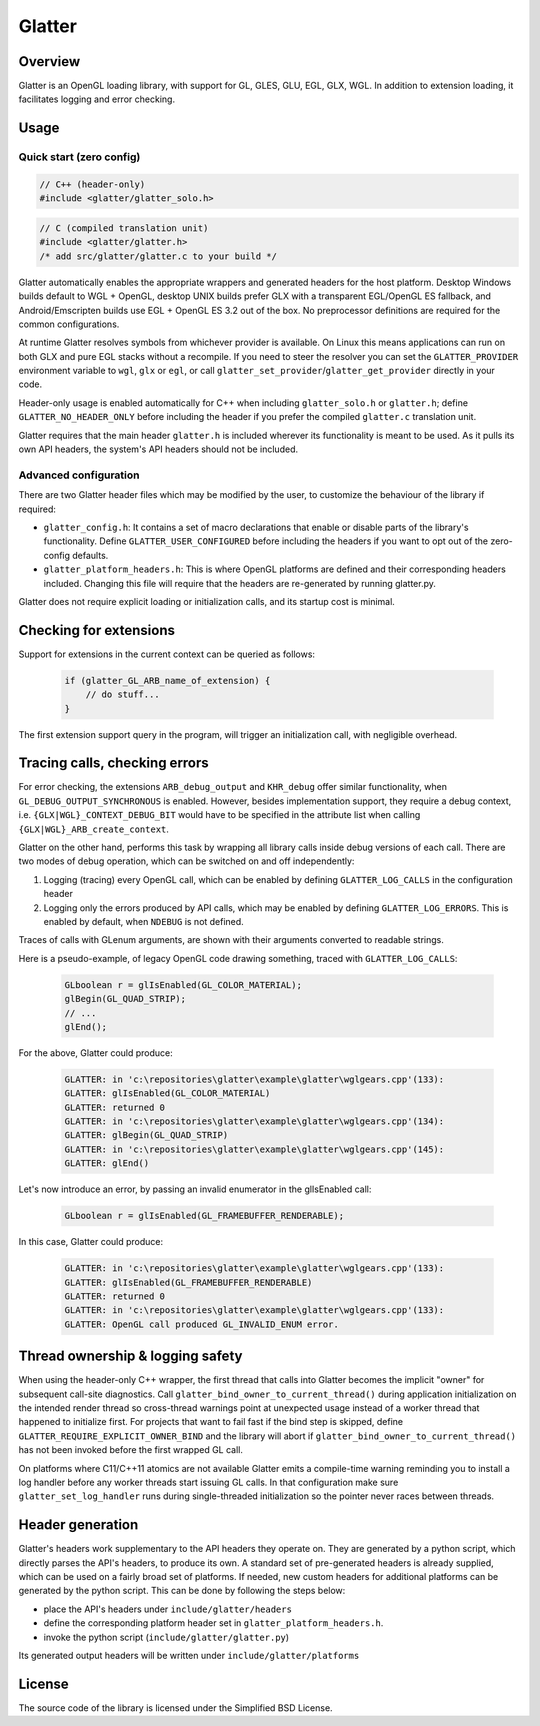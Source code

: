 Glatter
=======

Overview
--------

Glatter is an OpenGL loading library, with support for GL, GLES, GLU, EGL, GLX, WGL.
In addition to extension loading, it facilitates logging and error checking.


Usage
-----

Quick start (zero config)
~~~~~~~~~~~~~~~~~~~~~~~~~

.. code-block:: cpp

    // C++ (header-only)
    #include <glatter/glatter_solo.h>

.. code-block:: c

    // C (compiled translation unit)
    #include <glatter/glatter.h>
    /* add src/glatter/glatter.c to your build */

Glatter automatically enables the appropriate wrappers and generated headers
for the host platform. Desktop Windows builds default to WGL + OpenGL,
desktop UNIX builds prefer GLX with a transparent EGL/OpenGL ES fallback, and
Android/Emscripten builds use EGL + OpenGL ES 3.2 out of the box. No
preprocessor definitions are required for the common configurations.

At runtime Glatter resolves symbols from whichever provider is available. On
Linux this means applications can run on both GLX and pure EGL stacks without a
recompile. If you need to steer the resolver you can set the
``GLATTER_PROVIDER`` environment variable to ``wgl``, ``glx`` or ``egl``, or
call ``glatter_set_provider``/``glatter_get_provider`` directly in your code.

Header-only usage is enabled automatically for C++ when including
``glatter_solo.h`` or ``glatter.h``; define ``GLATTER_NO_HEADER_ONLY`` before
including the header if you prefer the compiled ``glatter.c`` translation unit.

Glatter requires that the main header ``glatter.h`` is included wherever its
functionality is meant to be used. As it pulls its own API headers, the system's
API headers should not be included.

Advanced configuration
~~~~~~~~~~~~~~~~~~~~~~

There are two Glatter header files which may be modified by the user, to
customize the behaviour of the library if required:

- ``glatter_config.h``:
  It contains a set of macro declarations that enable or disable parts of the
  library's functionality. Define ``GLATTER_USER_CONFIGURED`` before including
  the headers if you want to opt out of the zero-config defaults.
- ``glatter_platform_headers.h``:
  This is where OpenGL platforms are defined and their corresponding headers
  included. Changing this file will require that the headers are re-generated by
  running glatter.py.

Glatter does not require explicit loading or initialization calls, and its startup cost is minimal.


Checking for extensions
-----------------------

Support for extensions in the current context can be queried as follows:

  .. code-block:: c

        if (glatter_GL_ARB_name_of_extension) {
            // do stuff...
        }

The first extension support query in the program, will trigger an initialization call, with negligible overhead.


Tracing calls, checking errors
------------------------------

For error checking, the extensions ``ARB_debug_output`` and ``KHR_debug`` offer similar functionality, when ``GL_DEBUG_OUTPUT_SYNCHRONOUS`` is enabled.
However, besides implementation support, they require a debug context, i.e. ``{GLX|WGL}_CONTEXT_DEBUG_BIT`` would have to be specified in the attribute list when calling ``{GLX|WGL}_ARB_create_context``.

Glatter on the other hand, performs this task by wrapping all library calls inside debug versions of each call.
There are two modes of debug operation, which can be switched on and off independently:

1. Logging (tracing) every OpenGL call, which can be enabled by defining ``GLATTER_LOG_CALLS`` in the configuration header
2. Logging only the errors produced by API calls, which may be enabled by defining ``GLATTER_LOG_ERRORS``. This is enabled by default, when ``NDEBUG`` is not defined.

Traces of calls with GLenum arguments, are shown with their arguments converted to readable strings.

Here is a pseudo-example, of legacy OpenGL code drawing something, traced with ``GLATTER_LOG_CALLS``:

  .. code-block:: c

	GLboolean r = glIsEnabled(GL_COLOR_MATERIAL);
	glBegin(GL_QUAD_STRIP);
	// ...
	glEnd();

For the above, Glatter could produce:

  .. code::

	GLATTER: in 'c:\repositories\glatter\example\glatter\wglgears.cpp'(133):
	GLATTER: glIsEnabled(GL_COLOR_MATERIAL)
	GLATTER: returned 0
	GLATTER: in 'c:\repositories\glatter\example\glatter\wglgears.cpp'(134):
	GLATTER: glBegin(GL_QUAD_STRIP)
	GLATTER: in 'c:\repositories\glatter\example\glatter\wglgears.cpp'(145):
	GLATTER: glEnd()

Let's now introduce an error, by passing an invalid enumerator in the glIsEnabled call:

  .. code-block:: c

	GLboolean r = glIsEnabled(GL_FRAMEBUFFER_RENDERABLE);


In this case, Glatter could produce:

  .. code::

        GLATTER: in 'c:\repositories\glatter\example\glatter\wglgears.cpp'(133):
        GLATTER: glIsEnabled(GL_FRAMEBUFFER_RENDERABLE)
        GLATTER: returned 0
        GLATTER: in 'c:\repositories\glatter\example\glatter\wglgears.cpp'(133):
        GLATTER: OpenGL call produced GL_INVALID_ENUM error.


Thread ownership & logging safety
---------------------------------

When using the header-only C++ wrapper, the first thread that calls into
Glatter becomes the implicit "owner" for subsequent call-site diagnostics.
Call ``glatter_bind_owner_to_current_thread()`` during application
initialization on the intended render thread so cross-thread warnings point at
unexpected usage instead of a worker thread that happened to initialize first.
For projects that want to fail fast if the bind step is skipped, define
``GLATTER_REQUIRE_EXPLICIT_OWNER_BIND`` and the library will abort if
``glatter_bind_owner_to_current_thread()`` has not been invoked before the
first wrapped GL call.

On platforms where C11/C++11 atomics are not available Glatter emits a
compile-time warning reminding you to install a log handler before any worker
threads start issuing GL calls. In that configuration make sure
``glatter_set_log_handler`` runs during single-threaded initialization so the
pointer never races between threads.


Header generation
-----------------

Glatter's headers work supplementary to the API headers they operate on. They are generated by a python script, which directly parses the API's headers, to produce its own.
A standard set of pre-generated headers is already supplied, which can be used on a fairly broad set of platforms.
If needed, new custom headers for additional platforms can be generated by the python script.
This can be done by following the steps below:

- place the API's headers under ``include/glatter/headers``
- define the corresponding platform header set in ``glatter_platform_headers.h``.
- invoke the python script (``include/glatter/glatter.py``)

Its generated output headers will be written under ``include/glatter/platforms``
	
	
License
-------
The source code of the library is licensed under the Simplified BSD License.

